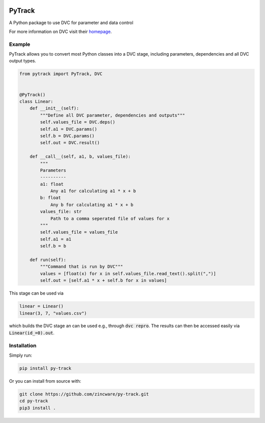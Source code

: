 |build| |docs| |license|

PyTrack
-------
A Python package to use DVC for parameter and data control

For more information on DVC visit their `homepage <https://dvc.org/doc>`_.

Example
========
PyTrack allows you to convert most Python classes into a DVC stage, including parameters, dependencies and all DVC output types.

.. code-block:: py

    from pytrack import PyTrack, DVC


    @PyTrack()
    class Linear:
        def __init__(self):
            """Define all DVC parameter, dependencies and outputs"""
            self.values_file = DVC.deps()
            self.a1 = DVC.params()
            self.b = DVC.params()
            self.out = DVC.result()

        def __call__(self, a1, b, values_file):
            """
            Parameters
            ----------
            a1: float
                Any a1 for calculating a1 * x + b
            b: float
                Any b for calculating a1 * x + b
            values_file: str
                Path to a comma seperated file of values for x
            """
            self.values_file = values_file
            self.a1 = a1
            self.b = b

        def run(self):
            """Command that is run by DVC"""
            values = [float(x) for x in self.values_file.read_text().split(",")]
            self.out = [self.a1 * x + self.b for x in values]

This stage can be used via

.. code-block:: py

    linear = Linear()
    linear(3, 7, "values.csv")

which builds the DVC stage an can be used e.g., through :code:`dvc repro`.
The results can then be accessed easily via :code:`Linear(id_=0).out`.


Installation
============

Simply run:

.. code-block:: bash

   pip install py-track

Or you can install from source with:

.. code-block:: bash

   git clone https://github.com/zincware/py-track.git
   cd py-track
   pip3 install .

.. badges

.. |build| image:: https://github.com/zincware/py-track/actions/workflows/pytest.yaml/badge.svg
    :alt: Build tests passing
    :target: https://github.com/zincware/py-test/blob/readme_badges/

.. |docs| image:: https://readthedocs.org/projects/py-track/badge/?version=latest&style=flat
    :alt: Build tests passing
    :target: https://py-track.readthedocs.io/en/latest/

.. |license| image:: https://img.shields.io/badge/License-EPL-purple.svg?style=flat
    :alt: Project license
    :target: https://www.gnu.org/licenses/quick-guide-gplv3.en.html
